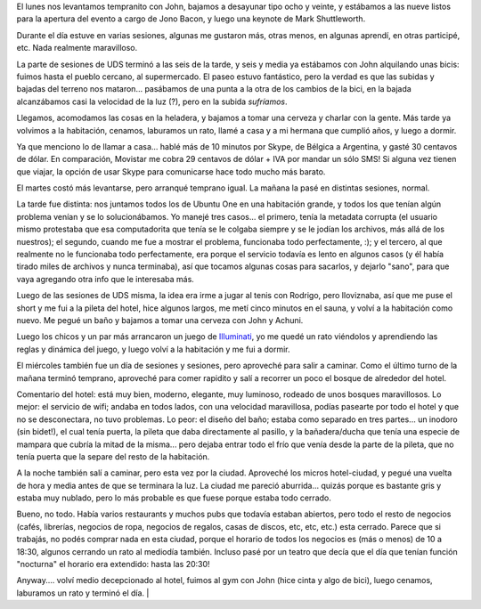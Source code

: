 .. title: UDS Maverick, dos
.. date: 2010-05-13 17:41:48
.. tags: Ubuntu, conferencia, viaje, paseo, Bruselas

El lunes nos levantamos tempranito con John, bajamos a desayunar tipo ocho y veinte, y estábamos a las nueve listos para la apertura del evento a cargo de Jono Bacon, y luego una keynote de Mark Shuttleworth.

Durante el día estuve en varias sesiones, algunas me gustaron más, otras menos, en algunas aprendí, en otras participé, etc. Nada realmente maravilloso.

La parte de sesiones de UDS terminó a las seis de la tarde, y seis y media ya estábamos con John alquilando unas bicis: fuimos hasta el pueblo cercano, al supermercado. El paseo estuvo fantástico, pero la verdad es que las subidas y bajadas del terreno nos mataron... pasábamos de una punta a la otra de los cambios de la bici, en la bajada alcanzábamos casi la velocidad de la luz (?), pero en la subida *sufríamos*.

.. image:: /images/udsm-conjohn.jpg
    :alt: En una parada para sacar fotos

Llegamos, acomodamos las cosas en la heladera, y bajamos a tomar una cerveza y charlar con la gente. Más tarde ya volvimos a la habitación, cenamos, laburamos un rato, llamé a casa y a mi hermana que cumplió años, y luego a dormir.

Ya que menciono lo de llamar a casa... hablé más de 10 minutos por Skype, de Bélgica a Argentina, y gasté 30 centavos de dólar. En comparación, Movistar me cobra 29 centavos de dólar + IVA por mandar un sólo SMS! Si alguna vez tienen que viajar, la opción de usar Skype para comunicarse hace todo mucho más barato.

El martes costó más levantarse, pero arranqué temprano igual. La mañana la pasé en distintas sesiones, normal.

La tarde fue distinta: nos juntamos todos los de Ubuntu One en una habitación grande, y todos los que tenían algún problema venían y se lo solucionábamos. Yo manejé tres casos... el primero, tenía la metadata corrupta (el usuario mismo protestaba que esa computadorita que tenía se le colgaba siempre y se le jodían los archivos, más allá de los nuestros); el segundo, cuando me fue a mostrar el problema, funcionaba todo perfectamente, :); y el tercero, al que realmente no le funcionaba todo perfectamente, era porque el servicio todavía es lento en algunos casos (y él había tirado miles de archivos y nunca terminaba), así que tocamos algunas cosas para sacarlos, y dejarlo "sano", para que vaya agregando otra info que le interesaba más.

Luego de las sesiones de UDS misma, la idea era irme a jugar al tenis con Rodrigo, pero lloviznaba, así que me puse el short y me fui a la pileta del hotel, hice algunos largos, me metí cinco minutos en el sauna, y volví a la habitación como nuevo. Me pegué un baño y bajamos a tomar una cerveza con John y Achuni.

Luego los chicos y un par más arrancaron un juego de `Illuminati <http://www.sjgames.com/illuminati/>`_, yo me quedé un rato viéndolos y aprendiendo las reglas y dinámica del juego, y luego volví a la habitación y me fui a dormir.

El miércoles también fue un día de sesiones y sesiones, pero aproveché para salir a caminar. Como el último turno de la mañana terminó temprano, aproveché para comer rapidito y salí a recorrer un poco el bosque de alrededor del hotel.

.. image:: /images/udsm-bosque.jpg
    :alt: Bosque alrededor del hotel

Comentario del hotel: está muy bien, moderno, elegante, muy luminoso, rodeado de unos bosques maravillosos. Lo mejor: el servicio de wifi; andaba en todos lados, con una velocidad maravillosa, podías pasearte por todo el hotel y que no se desconectara, no tuvo problemas. Lo peor: el diseño del baño; estaba como separado en tres partes... un inodoro (sin bidet!), el cual tenía puerta, la pileta que daba directamente al pasillo, y la bañadera/ducha que tenía una especie de mampara que cubría la mitad de la misma... pero dejaba entrar todo el frío que venía desde la parte de la pileta, que no tenía puerta que la separe del resto de la habitación.

A la noche también salí a caminar, pero esta vez por la ciudad. Aproveché los micros hotel-ciudad, y pegué una vuelta de hora y media antes de que se terminara la luz. La ciudad me pareció aburrida... quizás porque es bastante gris y estaba muy nublado, pero lo más probable es que fuese porque estaba todo cerrado.

.. image:: /images/udsm-ciudad.jpg
    :alt: Foto random de Bruselas

Bueno, no todo. Había varios restaurants y muchos pubs que todavía estaban abiertos, pero todo el resto de negocios (cafés, librerías, negocios de ropa, negocios de regalos, casas de discos, etc, etc, etc.) esta cerrado. Parece que si trabajás, no podés comprar nada en esta ciudad, porque el horario de todos los negocios es (más o menos) de 10 a 18:30, algunos cerrando un rato al mediodía también. Incluso pasé por un teatro que decía que el día que tenían función "nocturna" el horario era extendido: hasta las 20:30!

Anyway.... volví medio decepcionado al hotel, fuimos al gym con John (hice cinta y algo de bici), luego cenamos, laburamos un rato y terminó el día. |
